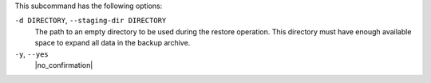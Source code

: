 .. The contents of this file may be included in multiple topics (using the includes directive).
.. The contents of this file should be modified in a way that preserves its ability to appear in multiple topics.


This subcommand has the following options:

``-d DIRECTORY``, ``--staging-dir DIRECTORY``
   The path to an empty directory to be used during the restore operation. This directory must have enough available space to expand all data in the backup archive.

``-y``, ``--yes``
   |no_confirmation|
